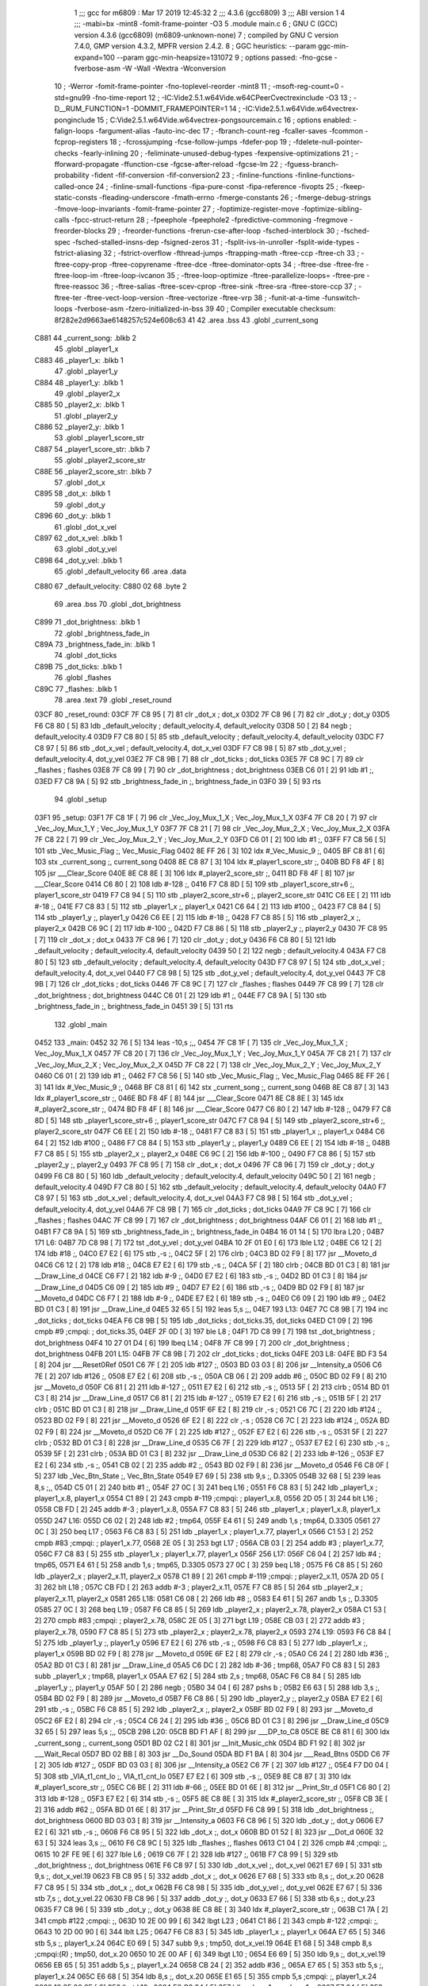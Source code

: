                              1 ;;; gcc for m6809 : Mar 17 2019 12:45:32
                              2 ;;; 4.3.6 (gcc6809)
                              3 ;;; ABI version 1
                              4 ;;; -mabi=bx -mint8 -fomit-frame-pointer -O3
                              5 	.module	main.c
                              6 ; GNU C (GCC) version 4.3.6 (gcc6809) (m6809-unknown-none)
                              7 ;	compiled by GNU C version 7.4.0, GMP version 4.3.2, MPFR version 2.4.2.
                              8 ; GGC heuristics: --param ggc-min-expand=100 --param ggc-min-heapsize=131072
                              9 ; options passed:  -fno-gcse -fverbose-asm -W -Wall -Wextra -Wconversion
                             10 ; -Werror -fomit-frame-pointer -fno-toplevel-reorder -mint8
                             11 ; -msoft-reg-count=0 -std=gnu99 -fno-time-report
                             12 ; -IC:\Vide2.5.1.w64\Vide.w64\C\PeerC\vectrex\include -O3
                             13 ; -D__RUM_FUNCTION=1 -DOMMIT_FRAMEPOINTER=1
                             14 ; -IC:\Vide2.5.1.w64\Vide.w64\vectrex-pong\include
                             15 ; C:\Vide2.5.1.w64\Vide.w64\vectrex-pong\source\main.c
                             16 ; options enabled:  -falign-loops -fargument-alias -fauto-inc-dec
                             17 ; -fbranch-count-reg -fcaller-saves -fcommon -fcprop-registers
                             18 ; -fcrossjumping -fcse-follow-jumps -fdefer-pop
                             19 ; -fdelete-null-pointer-checks -fearly-inlining
                             20 ; -feliminate-unused-debug-types -fexpensive-optimizations
                             21 ; -fforward-propagate -ffunction-cse -fgcse-after-reload -fgcse-lm
                             22 ; -fguess-branch-probability -fident -fif-conversion -fif-conversion2
                             23 ; -finline-functions -finline-functions-called-once
                             24 ; -finline-small-functions -fipa-pure-const -fipa-reference -fivopts
                             25 ; -fkeep-static-consts -fleading-underscore -fmath-errno -fmerge-constants
                             26 ; -fmerge-debug-strings -fmove-loop-invariants -fomit-frame-pointer
                             27 ; -foptimize-register-move -foptimize-sibling-calls -fpcc-struct-return
                             28 ; -fpeephole -fpeephole2 -fpredictive-commoning -fregmove -freorder-blocks
                             29 ; -freorder-functions -frerun-cse-after-loop -fsched-interblock
                             30 ; -fsched-spec -fsched-stalled-insns-dep -fsigned-zeros
                             31 ; -fsplit-ivs-in-unroller -fsplit-wide-types -fstrict-aliasing
                             32 ; -fstrict-overflow -fthread-jumps -ftrapping-math -ftree-ccp -ftree-ch
                             33 ; -ftree-copy-prop -ftree-copyrename -ftree-dce -ftree-dominator-opts
                             34 ; -ftree-dse -ftree-fre -ftree-loop-im -ftree-loop-ivcanon
                             35 ; -ftree-loop-optimize -ftree-parallelize-loops= -ftree-pre -ftree-reassoc
                             36 ; -ftree-salias -ftree-scev-cprop -ftree-sink -ftree-sra -ftree-store-ccp
                             37 ; -ftree-ter -ftree-vect-loop-version -ftree-vectorize -ftree-vrp
                             38 ; -funit-at-a-time -funswitch-loops -fverbose-asm -fzero-initialized-in-bss
                             39 
                             40 ; Compiler executable checksum: 8f282e2d9663ae6148257c524e608c63
                             41 
                             42 	.area	.bss
                             43 	.globl	_current_song
   C881                      44 _current_song:	.blkb	2
                             45 	.globl	_player1_x
   C883                      46 _player1_x:	.blkb	1
                             47 	.globl	_player1_y
   C884                      48 _player1_y:	.blkb	1
                             49 	.globl	_player2_x
   C885                      50 _player2_x:	.blkb	1
                             51 	.globl	_player2_y
   C886                      52 _player2_y:	.blkb	1
                             53 	.globl	_player1_score_str
   C887                      54 _player1_score_str:	.blkb	7
                             55 	.globl	_player2_score_str
   C88E                      56 _player2_score_str:	.blkb	7
                             57 	.globl	_dot_x
   C895                      58 _dot_x:	.blkb	1
                             59 	.globl	_dot_y
   C896                      60 _dot_y:	.blkb	1
                             61 	.globl	_dot_x_vel
   C897                      62 _dot_x_vel:	.blkb	1
                             63 	.globl	_dot_y_vel
   C898                      64 _dot_y_vel:	.blkb	1
                             65 	.globl	_default_velocity
                             66 	.area	.data
   C880                      67 _default_velocity:
   C880 02                   68 	.byte	2
                             69 	.area	.bss
                             70 	.globl	_dot_brightness
   C899                      71 _dot_brightness:	.blkb	1
                             72 	.globl	_brightness_fade_in
   C89A                      73 _brightness_fade_in:	.blkb	1
                             74 	.globl	_dot_ticks
   C89B                      75 _dot_ticks:	.blkb	1
                             76 	.globl	_flashes
   C89C                      77 _flashes:	.blkb	1
                             78 	.area	.text
                             79 	.globl	_reset_round
   03CF                      80 _reset_round:
   03CF 7F C8 95      [ 7]   81 	clr	_dot_x	; dot_x
   03D2 7F C8 96      [ 7]   82 	clr	_dot_y	; dot_y
   03D5 F6 C8 80      [ 5]   83 	ldb	_default_velocity	; default_velocity.4, default_velocity
   03D8 50            [ 2]   84 	negb	; default_velocity.4
   03D9 F7 C8 80      [ 5]   85 	stb	_default_velocity	; default_velocity.4, default_velocity
   03DC F7 C8 97      [ 5]   86 	stb	_dot_x_vel	; default_velocity.4, dot_x_vel
   03DF F7 C8 98      [ 5]   87 	stb	_dot_y_vel	; default_velocity.4, dot_y_vel
   03E2 7F C8 9B      [ 7]   88 	clr	_dot_ticks	; dot_ticks
   03E5 7F C8 9C      [ 7]   89 	clr	_flashes	; flashes
   03E8 7F C8 99      [ 7]   90 	clr	_dot_brightness	; dot_brightness
   03EB C6 01         [ 2]   91 	ldb	#1	;,
   03ED F7 C8 9A      [ 5]   92 	stb	_brightness_fade_in	;, brightness_fade_in
   03F0 39            [ 5]   93 	rts
                             94 	.globl	_setup
   03F1                      95 _setup:
   03F1 7F C8 1F      [ 7]   96 	clr	_Vec_Joy_Mux_1_X	; Vec_Joy_Mux_1_X
   03F4 7F C8 20      [ 7]   97 	clr	_Vec_Joy_Mux_1_Y	; Vec_Joy_Mux_1_Y
   03F7 7F C8 21      [ 7]   98 	clr	_Vec_Joy_Mux_2_X	; Vec_Joy_Mux_2_X
   03FA 7F C8 22      [ 7]   99 	clr	_Vec_Joy_Mux_2_Y	; Vec_Joy_Mux_2_Y
   03FD C6 01         [ 2]  100 	ldb	#1	;,
   03FF F7 C8 56      [ 5]  101 	stb	_Vec_Music_Flag	;, Vec_Music_Flag
   0402 8E FF 26      [ 3]  102 	ldx	#_Vec_Music_9	;,
   0405 BF C8 81      [ 6]  103 	stx	_current_song	;, current_song
   0408 8E C8 87      [ 3]  104 	ldx	#_player1_score_str	;,
   040B BD F8 4F      [ 8]  105 	jsr	___Clear_Score
   040E 8E C8 8E      [ 3]  106 	ldx	#_player2_score_str	;,
   0411 BD F8 4F      [ 8]  107 	jsr	___Clear_Score
   0414 C6 80         [ 2]  108 	ldb	#-128	;,
   0416 F7 C8 8D      [ 5]  109 	stb	_player1_score_str+6	;, player1_score_str
   0419 F7 C8 94      [ 5]  110 	stb	_player2_score_str+6	;, player2_score_str
   041C C6 EE         [ 2]  111 	ldb	#-18	;,
   041E F7 C8 83      [ 5]  112 	stb	_player1_x	;, player1_x
   0421 C6 64         [ 2]  113 	ldb	#100	;,
   0423 F7 C8 84      [ 5]  114 	stb	_player1_y	;, player1_y
   0426 C6 EE         [ 2]  115 	ldb	#-18	;,
   0428 F7 C8 85      [ 5]  116 	stb	_player2_x	;, player2_x
   042B C6 9C         [ 2]  117 	ldb	#-100	;,
   042D F7 C8 86      [ 5]  118 	stb	_player2_y	;, player2_y
   0430 7F C8 95      [ 7]  119 	clr	_dot_x	; dot_x
   0433 7F C8 96      [ 7]  120 	clr	_dot_y	; dot_y
   0436 F6 C8 80      [ 5]  121 	ldb	_default_velocity	; default_velocity.4, default_velocity
   0439 50            [ 2]  122 	negb	; default_velocity.4
   043A F7 C8 80      [ 5]  123 	stb	_default_velocity	; default_velocity.4, default_velocity
   043D F7 C8 97      [ 5]  124 	stb	_dot_x_vel	; default_velocity.4, dot_x_vel
   0440 F7 C8 98      [ 5]  125 	stb	_dot_y_vel	; default_velocity.4, dot_y_vel
   0443 7F C8 9B      [ 7]  126 	clr	_dot_ticks	; dot_ticks
   0446 7F C8 9C      [ 7]  127 	clr	_flashes	; flashes
   0449 7F C8 99      [ 7]  128 	clr	_dot_brightness	; dot_brightness
   044C C6 01         [ 2]  129 	ldb	#1	;,
   044E F7 C8 9A      [ 5]  130 	stb	_brightness_fade_in	;, brightness_fade_in
   0451 39            [ 5]  131 	rts
                            132 	.globl	_main
   0452                     133 _main:
   0452 32 76         [ 5]  134 	leas	-10,s	;,,
   0454 7F C8 1F      [ 7]  135 	clr	_Vec_Joy_Mux_1_X	; Vec_Joy_Mux_1_X
   0457 7F C8 20      [ 7]  136 	clr	_Vec_Joy_Mux_1_Y	; Vec_Joy_Mux_1_Y
   045A 7F C8 21      [ 7]  137 	clr	_Vec_Joy_Mux_2_X	; Vec_Joy_Mux_2_X
   045D 7F C8 22      [ 7]  138 	clr	_Vec_Joy_Mux_2_Y	; Vec_Joy_Mux_2_Y
   0460 C6 01         [ 2]  139 	ldb	#1	;,
   0462 F7 C8 56      [ 5]  140 	stb	_Vec_Music_Flag	;, Vec_Music_Flag
   0465 8E FF 26      [ 3]  141 	ldx	#_Vec_Music_9	;,
   0468 BF C8 81      [ 6]  142 	stx	_current_song	;, current_song
   046B 8E C8 87      [ 3]  143 	ldx	#_player1_score_str	;,
   046E BD F8 4F      [ 8]  144 	jsr	___Clear_Score
   0471 8E C8 8E      [ 3]  145 	ldx	#_player2_score_str	;,
   0474 BD F8 4F      [ 8]  146 	jsr	___Clear_Score
   0477 C6 80         [ 2]  147 	ldb	#-128	;,
   0479 F7 C8 8D      [ 5]  148 	stb	_player1_score_str+6	;, player1_score_str
   047C F7 C8 94      [ 5]  149 	stb	_player2_score_str+6	;, player2_score_str
   047F C6 EE         [ 2]  150 	ldb	#-18	;,
   0481 F7 C8 83      [ 5]  151 	stb	_player1_x	;, player1_x
   0484 C6 64         [ 2]  152 	ldb	#100	;,
   0486 F7 C8 84      [ 5]  153 	stb	_player1_y	;, player1_y
   0489 C6 EE         [ 2]  154 	ldb	#-18	;,
   048B F7 C8 85      [ 5]  155 	stb	_player2_x	;, player2_x
   048E C6 9C         [ 2]  156 	ldb	#-100	;,
   0490 F7 C8 86      [ 5]  157 	stb	_player2_y	;, player2_y
   0493 7F C8 95      [ 7]  158 	clr	_dot_x	; dot_x
   0496 7F C8 96      [ 7]  159 	clr	_dot_y	; dot_y
   0499 F6 C8 80      [ 5]  160 	ldb	_default_velocity	; default_velocity.4, default_velocity
   049C 50            [ 2]  161 	negb	; default_velocity.4
   049D F7 C8 80      [ 5]  162 	stb	_default_velocity	; default_velocity.4, default_velocity
   04A0 F7 C8 97      [ 5]  163 	stb	_dot_x_vel	; default_velocity.4, dot_x_vel
   04A3 F7 C8 98      [ 5]  164 	stb	_dot_y_vel	; default_velocity.4, dot_y_vel
   04A6 7F C8 9B      [ 7]  165 	clr	_dot_ticks	; dot_ticks
   04A9 7F C8 9C      [ 7]  166 	clr	_flashes	; flashes
   04AC 7F C8 99      [ 7]  167 	clr	_dot_brightness	; dot_brightness
   04AF C6 01         [ 2]  168 	ldb	#1	;,
   04B1 F7 C8 9A      [ 5]  169 	stb	_brightness_fade_in	;, brightness_fade_in
   04B4 16 01 14      [ 5]  170 	lbra	L20	;
   04B7                     171 L6:
   04B7 7D C8 98      [ 7]  172 	tst	_dot_y_vel	; dot_y_vel
   04BA 10 2F 01 E0   [ 6]  173 	lble	L12	;
   04BE C6 12         [ 2]  174 	ldb	#18	;,
   04C0 E7 E2         [ 6]  175 	stb	,-s	;,
   04C2 5F            [ 2]  176 	clrb	;
   04C3 BD 02 F9      [ 8]  177 	jsr	__Moveto_d
   04C6 C6 12         [ 2]  178 	ldb	#18	;,
   04C8 E7 E2         [ 6]  179 	stb	,-s	;,
   04CA 5F            [ 2]  180 	clrb	;
   04CB BD 01 C3      [ 8]  181 	jsr	__Draw_Line_d
   04CE C6 F7         [ 2]  182 	ldb	#-9	;,
   04D0 E7 E2         [ 6]  183 	stb	,-s	;,
   04D2 BD 01 C3      [ 8]  184 	jsr	__Draw_Line_d
   04D5 C6 09         [ 2]  185 	ldb	#9	;,
   04D7 E7 E2         [ 6]  186 	stb	,-s	;,
   04D9 BD 02 F9      [ 8]  187 	jsr	__Moveto_d
   04DC C6 F7         [ 2]  188 	ldb	#-9	;,
   04DE E7 E2         [ 6]  189 	stb	,-s	;,
   04E0 C6 09         [ 2]  190 	ldb	#9	;,
   04E2 BD 01 C3      [ 8]  191 	jsr	__Draw_Line_d
   04E5 32 65         [ 5]  192 	leas	5,s	;,,
   04E7                     193 L13:
   04E7 7C C8 9B      [ 7]  194 	inc	_dot_ticks	; dot_ticks
   04EA F6 C8 9B      [ 5]  195 	ldb	_dot_ticks	; dot_ticks.35, dot_ticks
   04ED C1 09         [ 2]  196 	cmpb	#9	;cmpqi:	; dot_ticks.35,
   04EF 2F 0D         [ 3]  197 	ble	L8	;
   04F1 7D C8 99      [ 7]  198 	tst	_dot_brightness	; dot_brightness
   04F4 10 27 01 D4   [ 6]  199 	lbeq	L14	;
   04F8 7F C8 99      [ 7]  200 	clr	_dot_brightness	; dot_brightness
   04FB                     201 L15:
   04FB 7F C8 9B      [ 7]  202 	clr	_dot_ticks	; dot_ticks
   04FE                     203 L8:
   04FE BD F3 54      [ 8]  204 	jsr	___Reset0Ref
   0501 C6 7F         [ 2]  205 	ldb	#127	;,
   0503 BD 03 03      [ 8]  206 	jsr	__Intensity_a
   0506 C6 7E         [ 2]  207 	ldb	#126	;,
   0508 E7 E2         [ 6]  208 	stb	,-s	;,
   050A CB 06         [ 2]  209 	addb	#6	;,
   050C BD 02 F9      [ 8]  210 	jsr	__Moveto_d
   050F C6 81         [ 2]  211 	ldb	#-127	;,
   0511 E7 E2         [ 6]  212 	stb	,-s	;,
   0513 5F            [ 2]  213 	clrb	;
   0514 BD 01 C3      [ 8]  214 	jsr	__Draw_Line_d
   0517 C6 81         [ 2]  215 	ldb	#-127	;,
   0519 E7 E2         [ 6]  216 	stb	,-s	;,
   051B 5F            [ 2]  217 	clrb	;
   051C BD 01 C3      [ 8]  218 	jsr	__Draw_Line_d
   051F 6F E2         [ 8]  219 	clr	,-s	;
   0521 C6 7C         [ 2]  220 	ldb	#124	;,
   0523 BD 02 F9      [ 8]  221 	jsr	__Moveto_d
   0526 6F E2         [ 8]  222 	clr	,-s	;
   0528 C6 7C         [ 2]  223 	ldb	#124	;,
   052A BD 02 F9      [ 8]  224 	jsr	__Moveto_d
   052D C6 7F         [ 2]  225 	ldb	#127	;,
   052F E7 E2         [ 6]  226 	stb	,-s	;,
   0531 5F            [ 2]  227 	clrb	;
   0532 BD 01 C3      [ 8]  228 	jsr	__Draw_Line_d
   0535 C6 7F         [ 2]  229 	ldb	#127	;,
   0537 E7 E2         [ 6]  230 	stb	,-s	;,
   0539 5F            [ 2]  231 	clrb	;
   053A BD 01 C3      [ 8]  232 	jsr	__Draw_Line_d
   053D C6 82         [ 2]  233 	ldb	#-126	;,
   053F E7 E2         [ 6]  234 	stb	,-s	;,
   0541 CB 02         [ 2]  235 	addb	#2	;,
   0543 BD 02 F9      [ 8]  236 	jsr	__Moveto_d
   0546 F6 C8 0F      [ 5]  237 	ldb	_Vec_Btn_State	;, Vec_Btn_State
   0549 E7 69         [ 5]  238 	stb	9,s	;, D.3305
   054B 32 68         [ 5]  239 	leas	8,s	;,,
   054D C5 01         [ 2]  240 	bitb	#1	;,
   054F 27 0C         [ 3]  241 	beq	L16	;
   0551 F6 C8 83      [ 5]  242 	ldb	_player1_x	; player1_x.8, player1_x
   0554 C1 89         [ 2]  243 	cmpb	#-119	;cmpqi:	; player1_x.8,
   0556 2D 05         [ 3]  244 	blt	L16	;
   0558 CB FD         [ 2]  245 	addb	#-3	; player1_x.8,
   055A F7 C8 83      [ 5]  246 	stb	_player1_x	; player1_x.8, player1_x
   055D                     247 L16:
   055D C6 02         [ 2]  248 	ldb	#2	; tmp64,
   055F E4 61         [ 5]  249 	andb	1,s	; tmp64, D.3305
   0561 27 0C         [ 3]  250 	beq	L17	;
   0563 F6 C8 83      [ 5]  251 	ldb	_player1_x	; player1_x.77, player1_x
   0566 C1 53         [ 2]  252 	cmpb	#83	;cmpqi:	; player1_x.77,
   0568 2E 05         [ 3]  253 	bgt	L17	;
   056A CB 03         [ 2]  254 	addb	#3	; player1_x.77,
   056C F7 C8 83      [ 5]  255 	stb	_player1_x	; player1_x.77, player1_x
   056F                     256 L17:
   056F C6 04         [ 2]  257 	ldb	#4	; tmp65,
   0571 E4 61         [ 5]  258 	andb	1,s	; tmp65, D.3305
   0573 27 0C         [ 3]  259 	beq	L18	;
   0575 F6 C8 85      [ 5]  260 	ldb	_player2_x	; player2_x.11, player2_x
   0578 C1 89         [ 2]  261 	cmpb	#-119	;cmpqi:	; player2_x.11,
   057A 2D 05         [ 3]  262 	blt	L18	;
   057C CB FD         [ 2]  263 	addb	#-3	; player2_x.11,
   057E F7 C8 85      [ 5]  264 	stb	_player2_x	; player2_x.11, player2_x
   0581                     265 L18:
   0581 C6 08         [ 2]  266 	ldb	#8	;,
   0583 E4 61         [ 5]  267 	andb	1,s	;, D.3305
   0585 27 0C         [ 3]  268 	beq	L19	;
   0587 F6 C8 85      [ 5]  269 	ldb	_player2_x	; player2_x.78, player2_x
   058A C1 53         [ 2]  270 	cmpb	#83	;cmpqi:	; player2_x.78,
   058C 2E 05         [ 3]  271 	bgt	L19	;
   058E CB 03         [ 2]  272 	addb	#3	; player2_x.78,
   0590 F7 C8 85      [ 5]  273 	stb	_player2_x	; player2_x.78, player2_x
   0593                     274 L19:
   0593 F6 C8 84      [ 5]  275 	ldb	_player1_y	;, player1_y
   0596 E7 E2         [ 6]  276 	stb	,-s	;,
   0598 F6 C8 83      [ 5]  277 	ldb	_player1_x	;, player1_x
   059B BD 02 F9      [ 8]  278 	jsr	__Moveto_d
   059E 6F E2         [ 8]  279 	clr	,-s	;
   05A0 C6 24         [ 2]  280 	ldb	#36	;,
   05A2 BD 01 C3      [ 8]  281 	jsr	__Draw_Line_d
   05A5 C6 DC         [ 2]  282 	ldb	#-36	; tmp68,
   05A7 F0 C8 83      [ 5]  283 	subb	_player1_x	; tmp68, player1_x
   05AA E7 62         [ 5]  284 	stb	2,s	; tmp68,
   05AC F6 C8 84      [ 5]  285 	ldb	_player1_y	;, player1_y
   05AF 50            [ 2]  286 	negb	;
   05B0 34 04         [ 6]  287 	pshs	b	;
   05B2 E6 63         [ 5]  288 	ldb	3,s	;,
   05B4 BD 02 F9      [ 8]  289 	jsr	__Moveto_d
   05B7 F6 C8 86      [ 5]  290 	ldb	_player2_y	;, player2_y
   05BA E7 E2         [ 6]  291 	stb	,-s	;,
   05BC F6 C8 85      [ 5]  292 	ldb	_player2_x	;, player2_x
   05BF BD 02 F9      [ 8]  293 	jsr	__Moveto_d
   05C2 6F E2         [ 8]  294 	clr	,-s	;
   05C4 C6 24         [ 2]  295 	ldb	#36	;,
   05C6 BD 01 C3      [ 8]  296 	jsr	__Draw_Line_d
   05C9 32 65         [ 5]  297 	leas	5,s	;,,
   05CB                     298 L20:
   05CB BD F1 AF      [ 8]  299 	jsr	___DP_to_C8
   05CE BE C8 81      [ 6]  300 	ldx	_current_song	;, current_song
   05D1 BD 02 C2      [ 8]  301 	jsr	__Init_Music_chk
   05D4 BD F1 92      [ 8]  302 	jsr	___Wait_Recal
   05D7 BD 02 BB      [ 8]  303 	jsr	__Do_Sound
   05DA BD F1 BA      [ 8]  304 	jsr	___Read_Btns
   05DD C6 7F         [ 2]  305 	ldb	#127	;,
   05DF BD 03 03      [ 8]  306 	jsr	__Intensity_a
   05E2 C6 7F         [ 2]  307 	ldb	#127	;,
   05E4 F7 D0 04      [ 5]  308 	stb	_VIA_t1_cnt_lo	;, VIA_t1_cnt_lo
   05E7 E7 E2         [ 6]  309 	stb	,-s	;,
   05E9 8E C8 87      [ 3]  310 	ldx	#_player1_score_str	;,
   05EC C6 BE         [ 2]  311 	ldb	#-66	;,
   05EE BD 01 6E      [ 8]  312 	jsr	__Print_Str_d
   05F1 C6 80         [ 2]  313 	ldb	#-128	;,
   05F3 E7 E2         [ 6]  314 	stb	,-s	;,
   05F5 8E C8 8E      [ 3]  315 	ldx	#_player2_score_str	;,
   05F8 CB 3E         [ 2]  316 	addb	#62	;,
   05FA BD 01 6E      [ 8]  317 	jsr	__Print_Str_d
   05FD F6 C8 99      [ 5]  318 	ldb	_dot_brightness	;, dot_brightness
   0600 BD 03 03      [ 8]  319 	jsr	__Intensity_a
   0603 F6 C8 96      [ 5]  320 	ldb	_dot_y	;, dot_y
   0606 E7 E2         [ 6]  321 	stb	,-s	;,
   0608 F6 C8 95      [ 5]  322 	ldb	_dot_x	;, dot_x
   060B BD 01 52      [ 8]  323 	jsr	__Dot_d
   060E 32 63         [ 5]  324 	leas	3,s	;,,
   0610 F6 C8 9C      [ 5]  325 	ldb	_flashes	;, flashes
   0613 C1 04         [ 2]  326 	cmpb	#4	;cmpqi:	;,
   0615 10 2F FE 9E   [ 6]  327 	lble	L6	;
   0619 C6 7F         [ 2]  328 	ldb	#127	;,
   061B F7 C8 99      [ 5]  329 	stb	_dot_brightness	;, dot_brightness
   061E F6 C8 97      [ 5]  330 	ldb	_dot_x_vel	;, dot_x_vel
   0621 E7 69         [ 5]  331 	stb	9,s	;, dot_x_vel.19
   0623 FB C8 95      [ 5]  332 	addb	_dot_x	;, dot_x
   0626 E7 68         [ 5]  333 	stb	8,s	;, dot_x.20
   0628 F7 C8 95      [ 5]  334 	stb	_dot_x	;, dot_x
   062B F6 C8 98      [ 5]  335 	ldb	_dot_y_vel	;, dot_y_vel
   062E E7 67         [ 5]  336 	stb	7,s	;, dot_y_vel.22
   0630 FB C8 96      [ 5]  337 	addb	_dot_y	;, dot_y
   0633 E7 66         [ 5]  338 	stb	6,s	;, dot_y.23
   0635 F7 C8 96      [ 5]  339 	stb	_dot_y	;, dot_y
   0638 8E C8 8E      [ 3]  340 	ldx	#_player2_score_str	;,
   063B C1 7A         [ 2]  341 	cmpb	#122	;cmpqi:	;,
   063D 10 2E 00 99   [ 6]  342 	lbgt	L23	;
   0641 C1 86         [ 2]  343 	cmpb	#-122	;cmpqi:	;,
   0643 10 2D 00 90   [ 6]  344 	lblt	L25	;
   0647 F6 C8 83      [ 5]  345 	ldb	_player1_x	;, player1_x
   064A E7 65         [ 5]  346 	stb	5,s	;, player1_x.24
   064C E0 69         [ 5]  347 	subb	9,s	; tmp50, dot_x_vel.19
   064E E1 68         [ 5]  348 	cmpb	8,s	;cmpqi:(R)	; tmp50, dot_x.20
   0650 10 2E 00 AF   [ 6]  349 	lbgt	L10	;
   0654 E6 69         [ 5]  350 	ldb	9,s	;, dot_x_vel.19
   0656 EB 65         [ 5]  351 	addb	5,s	;, player1_x.24
   0658 CB 24         [ 2]  352 	addb	#36	;,
   065A E7 65         [ 5]  353 	stb	5,s	;, player1_x.24
   065C E6 68         [ 5]  354 	ldb	8,s	;, dot_x.20
   065E E1 65         [ 5]  355 	cmpb	5,s	;cmpqi:	;, player1_x.24
   0660 10 2E 00 9F   [ 6]  356 	lbgt	L10	;
   0664 F6 C8 84      [ 5]  357 	ldb	_player1_y	;, player1_y
   0667 E7 64         [ 5]  358 	stb	4,s	;, player1_y.25
   0669 E0 67         [ 5]  359 	subb	7,s	; tmp53, dot_y_vel.22
   066B E1 66         [ 5]  360 	cmpb	6,s	;cmpqi:(R)	; tmp53, dot_y.23
   066D 10 2E 00 92   [ 6]  361 	lbgt	L10	;
   0671 E6 64         [ 5]  362 	ldb	4,s	;, player1_y.25
   0673 EB 67         [ 5]  363 	addb	7,s	;, dot_y_vel.22
   0675 E7 64         [ 5]  364 	stb	4,s	;, player1_y.25
   0677 E6 66         [ 5]  365 	ldb	6,s	;, dot_y.23
   0679 E1 64         [ 5]  366 	cmpb	4,s	;cmpqi:	;, player1_y.25
   067B 10 2E 00 84   [ 6]  367 	lbgt	L10	;
   067F                     368 L22:
   067F E6 67         [ 5]  369 	ldb	7,s	; dot_y_vel.81, dot_y_vel.22
   0681 50            [ 2]  370 	negb	; dot_y_vel.81
   0682 F7 C8 98      [ 5]  371 	stb	_dot_y_vel	; dot_y_vel.81, dot_y_vel
   0685 58            [ 2]  372 	aslb	; dot_y_vel.81
   0686 EB 66         [ 5]  373 	addb	6,s	; dot_y_vel.81, dot_y.23
   0688 F7 C8 96      [ 5]  374 	stb	_dot_y	; dot_y_vel.81, dot_y
   068B                     375 L11:
   068B E6 68         [ 5]  376 	ldb	8,s	;, dot_x.20
   068D CB 78         [ 2]  377 	addb	#120	;,
   068F C1 F0         [ 2]  378 	cmpb	#-16	;cmpqi:	;,
   0691 10 23 FE 69   [ 6]  379 	lbls	L8	;
   0695 E6 69         [ 5]  380 	ldb	9,s	;, dot_x_vel.19
   0697 50            [ 2]  381 	negb	;
   0698 F7 C8 97      [ 5]  382 	stb	_dot_x_vel	;, dot_x_vel
   069B 16 FE 60      [ 5]  383 	lbra	L8	;
   069E                     384 L12:
   069E C6 EE         [ 2]  385 	ldb	#-18	;,
   06A0 E7 E2         [ 6]  386 	stb	,-s	;,
   06A2 5F            [ 2]  387 	clrb	;
   06A3 BD 02 F9      [ 8]  388 	jsr	__Moveto_d
   06A6 C6 EE         [ 2]  389 	ldb	#-18	;,
   06A8 E7 E2         [ 6]  390 	stb	,-s	;,
   06AA 5F            [ 2]  391 	clrb	;
   06AB BD 01 C3      [ 8]  392 	jsr	__Draw_Line_d
   06AE C6 09         [ 2]  393 	ldb	#9	;,
   06B0 E7 E2         [ 6]  394 	stb	,-s	;,
   06B2 C6 F7         [ 2]  395 	ldb	#-9	;,
   06B4 BD 01 C3      [ 8]  396 	jsr	__Draw_Line_d
   06B7 C6 F7         [ 2]  397 	ldb	#-9	;,
   06B9 E7 E2         [ 6]  398 	stb	,-s	;,
   06BB C6 09         [ 2]  399 	ldb	#9	;,
   06BD BD 02 F9      [ 8]  400 	jsr	__Moveto_d
   06C0 C6 09         [ 2]  401 	ldb	#9	;,
   06C2 E7 E2         [ 6]  402 	stb	,-s	;,
   06C4 BD 01 C3      [ 8]  403 	jsr	__Draw_Line_d
   06C7 32 65         [ 5]  404 	leas	5,s	;,,
   06C9 16 FE 1B      [ 5]  405 	lbra	L13	;
   06CC                     406 L14:
   06CC C6 7F         [ 2]  407 	ldb	#127	;,
   06CE F7 C8 99      [ 5]  408 	stb	_dot_brightness	;, dot_brightness
   06D1 7C C8 9C      [ 7]  409 	inc	_flashes	; flashes
   06D4 16 FE 24      [ 5]  410 	lbra	L15	;
   06D7                     411 L25:
   06D7 8E C8 87      [ 3]  412 	ldx	#_player1_score_str	;,
   06DA                     413 L23:
   06DA C6 01         [ 2]  414 	ldb	#1	;,
   06DC BD 02 7D      [ 8]  415 	jsr	__Add_Score_a
   06DF 7F C8 95      [ 7]  416 	clr	_dot_x	; dot_x
   06E2 7F C8 96      [ 7]  417 	clr	_dot_y	; dot_y
   06E5 F6 C8 80      [ 5]  418 	ldb	_default_velocity	; default_velocity.4, default_velocity
   06E8 50            [ 2]  419 	negb	; default_velocity.4
   06E9 F7 C8 80      [ 5]  420 	stb	_default_velocity	; default_velocity.4, default_velocity
   06EC F7 C8 97      [ 5]  421 	stb	_dot_x_vel	; default_velocity.4, dot_x_vel
   06EF F7 C8 98      [ 5]  422 	stb	_dot_y_vel	; default_velocity.4, dot_y_vel
   06F2 7F C8 9B      [ 7]  423 	clr	_dot_ticks	; dot_ticks
   06F5 7F C8 9C      [ 7]  424 	clr	_flashes	; flashes
   06F8 7F C8 99      [ 7]  425 	clr	_dot_brightness	; dot_brightness
   06FB C6 01         [ 2]  426 	ldb	#1	;,
   06FD F7 C8 9A      [ 5]  427 	stb	_brightness_fade_in	;, brightness_fade_in
   0700 16 FD FB      [ 5]  428 	lbra	L8	;
   0703                     429 L10:
   0703 F6 C8 85      [ 5]  430 	ldb	_player2_x	;, player2_x
   0706 E7 63         [ 5]  431 	stb	3,s	;, player2_x.28
   0708 E0 69         [ 5]  432 	subb	9,s	; tmp56, dot_x_vel.19
   070A E1 68         [ 5]  433 	cmpb	8,s	;cmpqi:(R)	; tmp56, dot_x.20
   070C 10 2E FF 7B   [ 6]  434 	lbgt	L11	;
   0710 E6 69         [ 5]  435 	ldb	9,s	;, dot_x_vel.19
   0712 EB 63         [ 5]  436 	addb	3,s	;, player2_x.28
   0714 CB 24         [ 2]  437 	addb	#36	;,
   0716 E7 63         [ 5]  438 	stb	3,s	;, player2_x.28
   0718 E6 68         [ 5]  439 	ldb	8,s	;, dot_x.20
   071A E1 63         [ 5]  440 	cmpb	3,s	;cmpqi:	;, player2_x.28
   071C 10 2E FF 6B   [ 6]  441 	lbgt	L11	;
   0720 F6 C8 86      [ 5]  442 	ldb	_player2_y	;, player2_y
   0723 E7 62         [ 5]  443 	stb	2,s	;, player2_y.29
   0725 EB 67         [ 5]  444 	addb	7,s	; tmp59, dot_y_vel.22
   0727 E1 66         [ 5]  445 	cmpb	6,s	;cmpqi:(R)	; tmp59, dot_y.23
   0729 10 2E FF 5E   [ 6]  446 	lbgt	L11	;
   072D E6 62         [ 5]  447 	ldb	2,s	; tmp60, player2_y.29
   072F E0 67         [ 5]  448 	subb	7,s	; tmp60, dot_y_vel.22
   0731 E1 66         [ 5]  449 	cmpb	6,s	;cmpqi:(R)	; tmp60, dot_y.23
   0733 10 2D FF 54   [ 6]  450 	lblt	L11	;
   0737 16 FF 45      [ 5]  451 	lbra	L22	;
ASxxxx Assembler V05.00  (Motorola 6809), page 1.
Hexidecimal [16-Bits]

Symbol Table

    .__.$$$.       =   2710 L   |     .__.ABS.       =   0000 G
    .__.CPU.       =   0000 L   |     .__.H$L.       =   0001 L
  4 A$main$100         002E GR  |   4 A$main$101         0030 GR
  4 A$main$102         0033 GR  |   4 A$main$103         0036 GR
  4 A$main$104         0039 GR  |   4 A$main$105         003C GR
  4 A$main$106         003F GR  |   4 A$main$107         0042 GR
  4 A$main$108         0045 GR  |   4 A$main$109         0047 GR
  4 A$main$110         004A GR  |   4 A$main$111         004D GR
  4 A$main$112         004F GR  |   4 A$main$113         0052 GR
  4 A$main$114         0054 GR  |   4 A$main$115         0057 GR
  4 A$main$116         0059 GR  |   4 A$main$117         005C GR
  4 A$main$118         005E GR  |   4 A$main$119         0061 GR
  4 A$main$120         0064 GR  |   4 A$main$121         0067 GR
  4 A$main$122         006A GR  |   4 A$main$123         006B GR
  4 A$main$124         006E GR  |   4 A$main$125         0071 GR
  4 A$main$126         0074 GR  |   4 A$main$127         0077 GR
  4 A$main$128         007A GR  |   4 A$main$129         007D GR
  4 A$main$130         007F GR  |   4 A$main$131         0082 GR
  4 A$main$134         0083 GR  |   4 A$main$135         0085 GR
  4 A$main$136         0088 GR  |   4 A$main$137         008B GR
  4 A$main$138         008E GR  |   4 A$main$139         0091 GR
  4 A$main$140         0093 GR  |   4 A$main$141         0096 GR
  4 A$main$142         0099 GR  |   4 A$main$143         009C GR
  4 A$main$144         009F GR  |   4 A$main$145         00A2 GR
  4 A$main$146         00A5 GR  |   4 A$main$147         00A8 GR
  4 A$main$148         00AA GR  |   4 A$main$149         00AD GR
  4 A$main$150         00B0 GR  |   4 A$main$151         00B2 GR
  4 A$main$152         00B5 GR  |   4 A$main$153         00B7 GR
  4 A$main$154         00BA GR  |   4 A$main$155         00BC GR
  4 A$main$156         00BF GR  |   4 A$main$157         00C1 GR
  4 A$main$158         00C4 GR  |   4 A$main$159         00C7 GR
  4 A$main$160         00CA GR  |   4 A$main$161         00CD GR
  4 A$main$162         00CE GR  |   4 A$main$163         00D1 GR
  4 A$main$164         00D4 GR  |   4 A$main$165         00D7 GR
  4 A$main$166         00DA GR  |   4 A$main$167         00DD GR
  4 A$main$168         00E0 GR  |   4 A$main$169         00E2 GR
  4 A$main$170         00E5 GR  |   4 A$main$172         00E8 GR
  4 A$main$173         00EB GR  |   4 A$main$174         00EF GR
  4 A$main$175         00F1 GR  |   4 A$main$176         00F3 GR
  4 A$main$177         00F4 GR  |   4 A$main$178         00F7 GR
  4 A$main$179         00F9 GR  |   4 A$main$180         00FB GR
  4 A$main$181         00FC GR  |   4 A$main$182         00FF GR
  4 A$main$183         0101 GR  |   4 A$main$184         0103 GR
  4 A$main$185         0106 GR  |   4 A$main$186         0108 GR
  4 A$main$187         010A GR  |   4 A$main$188         010D GR
  4 A$main$189         010F GR  |   4 A$main$190         0111 GR
  4 A$main$191         0113 GR  |   4 A$main$192         0116 GR
  4 A$main$194         0118 GR  |   4 A$main$195         011B GR
  4 A$main$196         011E GR  |   4 A$main$197         0120 GR
  4 A$main$198         0122 GR  |   4 A$main$199         0125 GR
  4 A$main$200         0129 GR  |   4 A$main$202         012C GR
  4 A$main$204         012F GR  |   4 A$main$205         0132 GR
  4 A$main$206         0134 GR  |   4 A$main$207         0137 GR
  4 A$main$208         0139 GR  |   4 A$main$209         013B GR
  4 A$main$210         013D GR  |   4 A$main$211         0140 GR
  4 A$main$212         0142 GR  |   4 A$main$213         0144 GR
  4 A$main$214         0145 GR  |   4 A$main$215         0148 GR
  4 A$main$216         014A GR  |   4 A$main$217         014C GR
  4 A$main$218         014D GR  |   4 A$main$219         0150 GR
  4 A$main$220         0152 GR  |   4 A$main$221         0154 GR
  4 A$main$222         0157 GR  |   4 A$main$223         0159 GR
  4 A$main$224         015B GR  |   4 A$main$225         015E GR
  4 A$main$226         0160 GR  |   4 A$main$227         0162 GR
  4 A$main$228         0163 GR  |   4 A$main$229         0166 GR
  4 A$main$230         0168 GR  |   4 A$main$231         016A GR
  4 A$main$232         016B GR  |   4 A$main$233         016E GR
  4 A$main$234         0170 GR  |   4 A$main$235         0172 GR
  4 A$main$236         0174 GR  |   4 A$main$237         0177 GR
  4 A$main$238         017A GR  |   4 A$main$239         017C GR
  4 A$main$240         017E GR  |   4 A$main$241         0180 GR
  4 A$main$242         0182 GR  |   4 A$main$243         0185 GR
  4 A$main$244         0187 GR  |   4 A$main$245         0189 GR
  4 A$main$246         018B GR  |   4 A$main$248         018E GR
  4 A$main$249         0190 GR  |   4 A$main$250         0192 GR
  4 A$main$251         0194 GR  |   4 A$main$252         0197 GR
  4 A$main$253         0199 GR  |   4 A$main$254         019B GR
  4 A$main$255         019D GR  |   4 A$main$257         01A0 GR
  4 A$main$258         01A2 GR  |   4 A$main$259         01A4 GR
  4 A$main$260         01A6 GR  |   4 A$main$261         01A9 GR
  4 A$main$262         01AB GR  |   4 A$main$263         01AD GR
  4 A$main$264         01AF GR  |   4 A$main$266         01B2 GR
  4 A$main$267         01B4 GR  |   4 A$main$268         01B6 GR
  4 A$main$269         01B8 GR  |   4 A$main$270         01BB GR
  4 A$main$271         01BD GR  |   4 A$main$272         01BF GR
  4 A$main$273         01C1 GR  |   4 A$main$275         01C4 GR
  4 A$main$276         01C7 GR  |   4 A$main$277         01C9 GR
  4 A$main$278         01CC GR  |   4 A$main$279         01CF GR
  4 A$main$280         01D1 GR  |   4 A$main$281         01D3 GR
  4 A$main$282         01D6 GR  |   4 A$main$283         01D8 GR
  4 A$main$284         01DB GR  |   4 A$main$285         01DD GR
  4 A$main$286         01E0 GR  |   4 A$main$287         01E1 GR
  4 A$main$288         01E3 GR  |   4 A$main$289         01E5 GR
  4 A$main$290         01E8 GR  |   4 A$main$291         01EB GR
  4 A$main$292         01ED GR  |   4 A$main$293         01F0 GR
  4 A$main$294         01F3 GR  |   4 A$main$295         01F5 GR
  4 A$main$296         01F7 GR  |   4 A$main$297         01FA GR
  4 A$main$299         01FC GR  |   4 A$main$300         01FF GR
  4 A$main$301         0202 GR  |   4 A$main$302         0205 GR
  4 A$main$303         0208 GR  |   4 A$main$304         020B GR
  4 A$main$305         020E GR  |   4 A$main$306         0210 GR
  4 A$main$307         0213 GR  |   4 A$main$308         0215 GR
  4 A$main$309         0218 GR  |   4 A$main$310         021A GR
  4 A$main$311         021D GR  |   4 A$main$312         021F GR
  4 A$main$313         0222 GR  |   4 A$main$314         0224 GR
  4 A$main$315         0226 GR  |   4 A$main$316         0229 GR
  4 A$main$317         022B GR  |   4 A$main$318         022E GR
  4 A$main$319         0231 GR  |   4 A$main$320         0234 GR
  4 A$main$321         0237 GR  |   4 A$main$322         0239 GR
  4 A$main$323         023C GR  |   4 A$main$324         023F GR
  4 A$main$325         0241 GR  |   4 A$main$326         0244 GR
  4 A$main$327         0246 GR  |   4 A$main$328         024A GR
  4 A$main$329         024C GR  |   4 A$main$330         024F GR
  4 A$main$331         0252 GR  |   4 A$main$332         0254 GR
  4 A$main$333         0257 GR  |   4 A$main$334         0259 GR
  4 A$main$335         025C GR  |   4 A$main$336         025F GR
  4 A$main$337         0261 GR  |   4 A$main$338         0264 GR
  4 A$main$339         0266 GR  |   4 A$main$340         0269 GR
  4 A$main$341         026C GR  |   4 A$main$342         026E GR
  4 A$main$343         0272 GR  |   4 A$main$344         0274 GR
  4 A$main$345         0278 GR  |   4 A$main$346         027B GR
  4 A$main$347         027D GR  |   4 A$main$348         027F GR
  4 A$main$349         0281 GR  |   4 A$main$350         0285 GR
  4 A$main$351         0287 GR  |   4 A$main$352         0289 GR
  4 A$main$353         028B GR  |   4 A$main$354         028D GR
  4 A$main$355         028F GR  |   4 A$main$356         0291 GR
  4 A$main$357         0295 GR  |   4 A$main$358         0298 GR
  4 A$main$359         029A GR  |   4 A$main$360         029C GR
  4 A$main$361         029E GR  |   4 A$main$362         02A2 GR
  4 A$main$363         02A4 GR  |   4 A$main$364         02A6 GR
  4 A$main$365         02A8 GR  |   4 A$main$366         02AA GR
  4 A$main$367         02AC GR  |   4 A$main$369         02B0 GR
  4 A$main$370         02B2 GR  |   4 A$main$371         02B3 GR
  4 A$main$372         02B6 GR  |   4 A$main$373         02B7 GR
  4 A$main$374         02B9 GR  |   4 A$main$376         02BC GR
  4 A$main$377         02BE GR  |   4 A$main$378         02C0 GR
  4 A$main$379         02C2 GR  |   4 A$main$380         02C6 GR
  4 A$main$381         02C8 GR  |   4 A$main$382         02C9 GR
  4 A$main$383         02CC GR  |   4 A$main$385         02CF GR
  4 A$main$386         02D1 GR  |   4 A$main$387         02D3 GR
  4 A$main$388         02D4 GR  |   4 A$main$389         02D7 GR
  4 A$main$390         02D9 GR  |   4 A$main$391         02DB GR
  4 A$main$392         02DC GR  |   4 A$main$393         02DF GR
  4 A$main$394         02E1 GR  |   4 A$main$395         02E3 GR
  4 A$main$396         02E5 GR  |   4 A$main$397         02E8 GR
  4 A$main$398         02EA GR  |   4 A$main$399         02EC GR
  4 A$main$400         02EE GR  |   4 A$main$401         02F1 GR
  4 A$main$402         02F3 GR  |   4 A$main$403         02F5 GR
  4 A$main$404         02F8 GR  |   4 A$main$405         02FA GR
  4 A$main$407         02FD GR  |   4 A$main$408         02FF GR
  4 A$main$409         0302 GR  |   4 A$main$410         0305 GR
  4 A$main$412         0308 GR  |   4 A$main$414         030B GR
  4 A$main$415         030D GR  |   4 A$main$416         0310 GR
  4 A$main$417         0313 GR  |   4 A$main$418         0316 GR
  4 A$main$419         0319 GR  |   4 A$main$420         031A GR
  4 A$main$421         031D GR  |   4 A$main$422         0320 GR
  4 A$main$423         0323 GR  |   4 A$main$424         0326 GR
  4 A$main$425         0329 GR  |   4 A$main$426         032C GR
  4 A$main$427         032E GR  |   4 A$main$428         0331 GR
  4 A$main$430         0334 GR  |   4 A$main$431         0337 GR
  4 A$main$432         0339 GR  |   4 A$main$433         033B GR
  4 A$main$434         033D GR  |   4 A$main$435         0341 GR
  4 A$main$436         0343 GR  |   4 A$main$437         0345 GR
  4 A$main$438         0347 GR  |   4 A$main$439         0349 GR
  4 A$main$440         034B GR  |   4 A$main$441         034D GR
  4 A$main$442         0351 GR  |   4 A$main$443         0354 GR
  4 A$main$444         0356 GR  |   4 A$main$445         0358 GR
  4 A$main$446         035A GR  |   4 A$main$447         035E GR
  4 A$main$448         0360 GR  |   4 A$main$449         0362 GR
  4 A$main$450         0364 GR  |   4 A$main$451         0368 GR
  4 A$main$81          0000 GR  |   4 A$main$82          0003 GR
  4 A$main$83          0006 GR  |   4 A$main$84          0009 GR
  4 A$main$85          000A GR  |   4 A$main$86          000D GR
  4 A$main$87          0010 GR  |   4 A$main$88          0013 GR
  4 A$main$89          0016 GR  |   4 A$main$90          0019 GR
  4 A$main$91          001C GR  |   4 A$main$92          001E GR
  4 A$main$93          0021 GR  |   4 A$main$96          0022 GR
  4 A$main$97          0025 GR  |   4 A$main$98          0028 GR
  4 A$main$99          002B GR  |   4 L10                0334 R
  4 L11                02BC R   |   4 L12                02CF R
  4 L13                0118 R   |   4 L14                02FD R
  4 L15                012C R   |   4 L16                018E R
  4 L17                01A0 R   |   4 L18                01B2 R
  4 L19                01C4 R   |   4 L20                01FC R
  4 L22                02B0 R   |   4 L23                030B R
  4 L25                0308 R   |   4 L6                 00E8 R
  4 L8                 012F R   |     _VIA_t1_cnt_lo     **** GX
    _Vec_Btn_State     **** GX  |     _Vec_Joy_Mux_1     **** GX
    _Vec_Joy_Mux_1     **** GX  |     _Vec_Joy_Mux_2     **** GX
    _Vec_Joy_Mux_2     **** GX  |     _Vec_Music_9       **** GX
    _Vec_Music_Fla     **** GX  |     __Add_Score_a      **** GX
    __Do_Sound         **** GX  |     __Dot_d            **** GX
    __Draw_Line_d      **** GX  |     __Init_Music_c     **** GX
    __Intensity_a      **** GX  |     __Moveto_d         **** GX
    __Print_Str_d      **** GX  |     ___Clear_Score     **** GX
    ___DP_to_C8        **** GX  |     ___Read_Btns       **** GX
    ___Reset0Ref       **** GX  |     ___Wait_Recal      **** GX
  2 _brightness_fa     0019 GR  |   2 _current_song      0000 GR
  3 _default_veloc     0000 GR  |   2 _dot_brightnes     0018 GR
  2 _dot_ticks         001A GR  |   2 _dot_x             0014 GR
  2 _dot_x_vel         0016 GR  |   2 _dot_y             0015 GR
  2 _dot_y_vel         0017 GR  |   2 _flashes           001B GR
  4 _main              0083 GR  |   2 _player1_score     0006 GR
  2 _player1_x         0002 GR  |   2 _player1_y         0003 GR
  2 _player2_score     000D GR  |   2 _player2_x         0004 GR
  2 _player2_y         0005 GR  |   4 _reset_round       0000 GR
  4 _setup             0022 GR

ASxxxx Assembler V05.00  (Motorola 6809), page 2.
Hexidecimal [16-Bits]

Area Table

[_CSEG]
   0 _CODE            size    0   flags C080
   2 .bss             size   1C   flags    0
   3 .data            size    1   flags  100
   4 .text            size  36B   flags  100
[_DSEG]
   1 _DATA            size    0   flags C0C0

